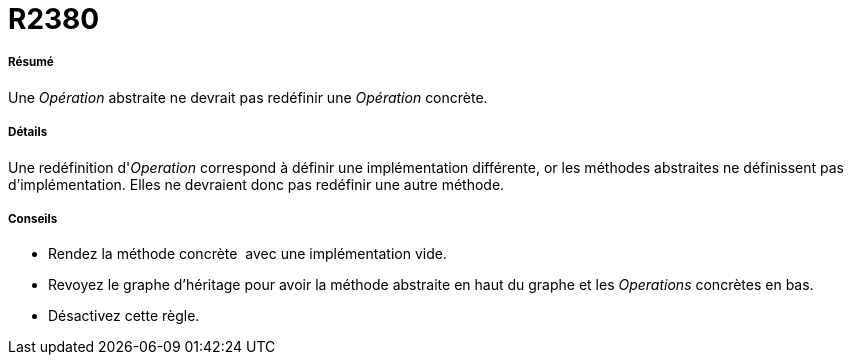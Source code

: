 // Disable all captions for figures.
:!figure-caption:
// Path to the stylesheet files
:stylesdir: .

[[R2380]]

[[r2380]]
= R2380

[[Résumé]]

[[résumé]]
===== Résumé

Une _Opération_ abstraite ne devrait pas redéfinir une _Opération_ concrète.

[[Détails]]

[[détails]]
===== Détails

Une redéfinition d'_Operation_ correspond à définir une implémentation différente, or les méthodes abstraites ne définissent pas d'implémentation. Elles ne devraient donc pas redéfinir une autre méthode.

[[Conseils]]

[[conseils]]
===== Conseils

* Rendez la méthode concrète  avec une implémentation vide.
* Revoyez le graphe d'héritage pour avoir la méthode abstraite en haut du graphe et les _Operations_ concrètes en bas.
* Désactivez cette règle.


